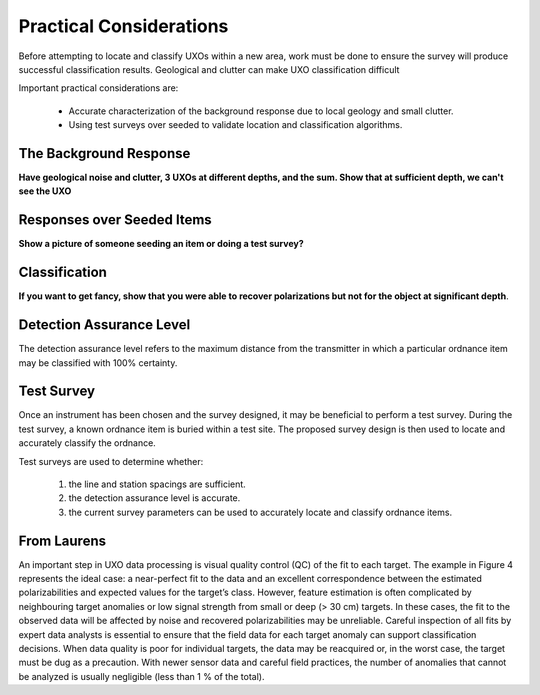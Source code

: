 .. _uxo_pratical_considerations:

Practical Considerations
========================

.. raw:: html
    :file: ../../../underconstruction.html

Before attempting to locate and classify UXOs within a new area, work must be done to ensure the survey will produce successful classification results. Geological and clutter can make UXO classification difficult

Important practical considerations are:

	- Accurate characterization of the background response due to local geology and small clutter.
	- Using test surveys over seeded to validate location and classification algorithms.

The Background Response
-----------------------





**Have geological noise and clutter, 3 UXOs at different depths, and the sum. Show that at sufficient depth, we can't see the UXO**



Responses over Seeded Items
---------------------------

**Show a picture of someone seeding an item or doing a test survey?**




Classification
--------------

**If you want to get fancy, show that you were able to recover polarizations but not for the object at significant depth**.



Detection Assurance Level
-------------------------

The detection assurance level refers to the maximum distance from the transmitter in which a particular ordnance item may be classified with 100% certainty. 






Test Survey
-----------

Once an instrument has been chosen and the survey designed, it may be beneficial to perform a test survey. During the test survey, a known ordnance item is buried within a test site. The proposed survey design is then used to locate and accurately classify the ordnance.

Test surveys are used to determine whether:

	1) the line and station spacings are sufficient.
	2) the detection assurance level is accurate.
	3) the current survey parameters can be used to accurately locate and classify ordnance items.








From Laurens
------------

An important step in UXO data processing is visual quality control (QC) of the fit to each target. The example in Figure 4 represents the ideal case: a near-perfect fit to the data and an excellent correspondence between the estimated polarizabilities and expected values for the target’s class. However, feature estimation is often complicated by neighbouring target anomalies or low signal strength from small or deep (> 30 cm) targets. In these cases, the fit to the observed data will be affected by noise and recovered polarizabilities may be unreliable. Careful inspection of all fits by expert data analysts is essential to ensure that the field data for each target anomaly can support classification decisions. When data quality is poor for individual targets, the data may be reacquired or, in the worst case, the target must be dug as a precaution. With newer sensor data and careful field practices, the number of anomalies that cannot be analyzed is usually negligible (less than 1 % of the total).

